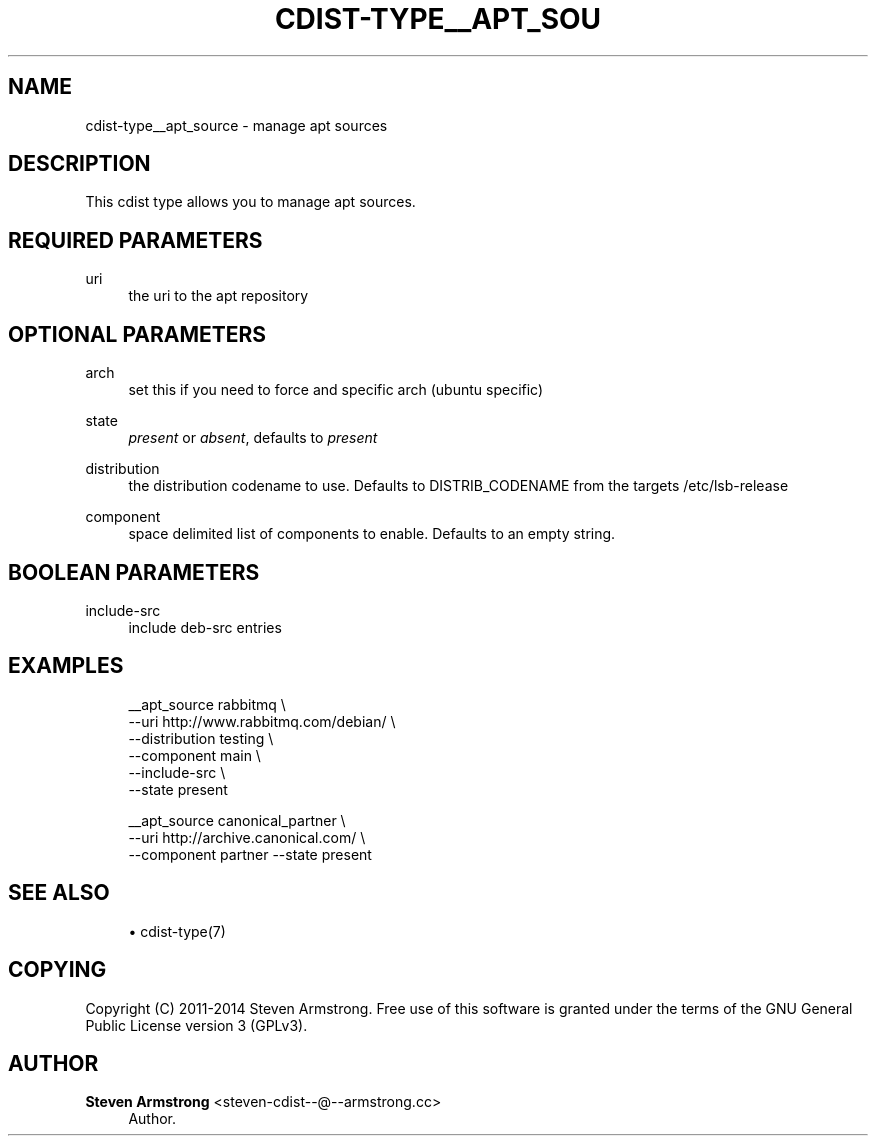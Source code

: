 '\" t
.\"     Title: cdist-type__apt_source
.\"    Author: Steven Armstrong <steven-cdist--@--armstrong.cc>
.\" Generator: DocBook XSL Stylesheets v1.78.1 <http://docbook.sf.net/>
.\"      Date: 06/13/2014
.\"    Manual: \ \&
.\"    Source: \ \&
.\"  Language: English
.\"
.TH "CDIST\-TYPE__APT_SOU" "7" "06/13/2014" "\ \&" "\ \&"
.\" -----------------------------------------------------------------
.\" * Define some portability stuff
.\" -----------------------------------------------------------------
.\" ~~~~~~~~~~~~~~~~~~~~~~~~~~~~~~~~~~~~~~~~~~~~~~~~~~~~~~~~~~~~~~~~~
.\" http://bugs.debian.org/507673
.\" http://lists.gnu.org/archive/html/groff/2009-02/msg00013.html
.\" ~~~~~~~~~~~~~~~~~~~~~~~~~~~~~~~~~~~~~~~~~~~~~~~~~~~~~~~~~~~~~~~~~
.ie \n(.g .ds Aq \(aq
.el       .ds Aq '
.\" -----------------------------------------------------------------
.\" * set default formatting
.\" -----------------------------------------------------------------
.\" disable hyphenation
.nh
.\" disable justification (adjust text to left margin only)
.ad l
.\" -----------------------------------------------------------------
.\" * MAIN CONTENT STARTS HERE *
.\" -----------------------------------------------------------------
.SH "NAME"
cdist-type__apt_source \- manage apt sources
.SH "DESCRIPTION"
.sp
This cdist type allows you to manage apt sources\&.
.SH "REQUIRED PARAMETERS"
.PP
uri
.RS 4
the uri to the apt repository
.RE
.SH "OPTIONAL PARAMETERS"
.PP
arch
.RS 4
set this if you need to force and specific arch (ubuntu specific)
.RE
.PP
state
.RS 4
\fIpresent\fR
or
\fIabsent\fR, defaults to
\fIpresent\fR
.RE
.PP
distribution
.RS 4
the distribution codename to use\&. Defaults to DISTRIB_CODENAME from the targets /etc/lsb\-release
.RE
.PP
component
.RS 4
space delimited list of components to enable\&. Defaults to an empty string\&.
.RE
.SH "BOOLEAN PARAMETERS"
.PP
include\-src
.RS 4
include deb\-src entries
.RE
.SH "EXAMPLES"
.sp
.if n \{\
.RS 4
.\}
.nf
__apt_source rabbitmq \e
   \-\-uri http://www\&.rabbitmq\&.com/debian/ \e
   \-\-distribution testing \e
   \-\-component main \e
   \-\-include\-src \e
   \-\-state present

__apt_source canonical_partner \e
   \-\-uri http://archive\&.canonical\&.com/ \e
   \-\-component partner \-\-state present
.fi
.if n \{\
.RE
.\}
.SH "SEE ALSO"
.sp
.RS 4
.ie n \{\
\h'-04'\(bu\h'+03'\c
.\}
.el \{\
.sp -1
.IP \(bu 2.3
.\}
cdist\-type(7)
.RE
.SH "COPYING"
.sp
Copyright (C) 2011\-2014 Steven Armstrong\&. Free use of this software is granted under the terms of the GNU General Public License version 3 (GPLv3)\&.
.SH "AUTHOR"
.PP
\fBSteven Armstrong\fR <\&steven\-cdist\-\-@\-\-armstrong\&.cc\&>
.RS 4
Author.
.RE
